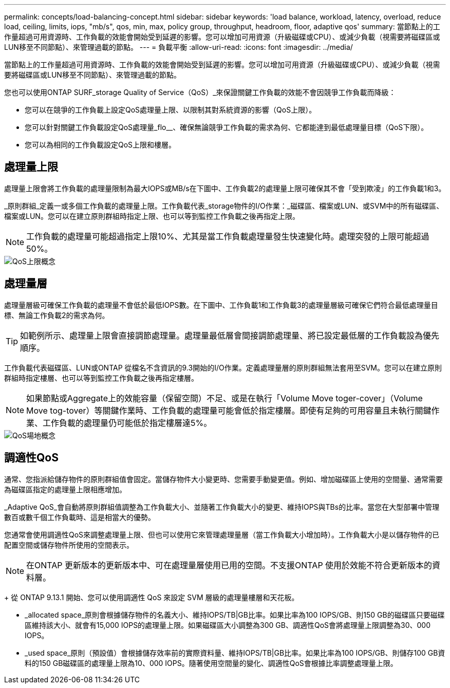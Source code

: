 ---
permalink: concepts/load-balancing-concept.html 
sidebar: sidebar 
keywords: 'load balance, workload, latency, overload, reduce load, ceiling, limits, iops, "mb/s", qos, min, max, policy group, throughput, headroom, floor, adaptive qos' 
summary: 當節點上的工作量超過可用資源時、工作負載的效能會開始受到延遲的影響。您可以增加可用資源（升級磁碟或CPU）、或減少負載（視需要將磁碟區或LUN移至不同節點）、來管理過載的節點。 
---
= 負載平衡
:allow-uri-read: 
:icons: font
:imagesdir: ../media/


[role="lead"]
當節點上的工作量超過可用資源時、工作負載的效能會開始受到延遲的影響。您可以增加可用資源（升級磁碟或CPU）、或減少負載（視需要將磁碟區或LUN移至不同節點）、來管理過載的節點。

您也可以使用ONTAP SURF_storage Quality of Service（QoS）_來保證關鍵工作負載的效能不會因競爭工作負載而降級：

* 您可以在競爭的工作負載上設定QoS處理量上限、以限制其對系統資源的影響（QoS上限）。
* 您可以針對關鍵工作負載設定QoS處理量_flo__、確保無論競爭工作負載的需求為何、它都能達到最低處理量目標（QoS下限）。
* 您可以為相同的工作負載設定QoS上限和樓層。




== 處理量上限

處理量上限會將工作負載的處理量限制為最大IOPS或MB/s在下圖中、工作負載2的處理量上限可確保其不會「受到欺凌」的工作負載1和3。

_原則群組_定義一或多個工作負載的處理量上限。工作負載代表_storage物件的I/O作業：_磁碟區、檔案或LUN、或SVM中的所有磁碟區、檔案或LUN。您可以在建立原則群組時指定上限、也可以等到監控工作負載之後再指定上限。

[NOTE]
====
工作負載的處理量可能超過指定上限10%、尤其是當工作負載處理量發生快速變化時。處理突發的上限可能超過50%。

====
image::../media/qos-ceiling-concepts.gif[QoS上限概念]



== 處理量層

處理量層級可確保工作負載的處理量不會低於最低IOPS數。在下圖中、工作負載1和工作負載3的處理量層級可確保它們符合最低處理量目標、無論工作負載2的需求為何。

[TIP]
====
如範例所示、處理量上限會直接調節處理量。處理量最低層會間接調節處理量、將已設定最低層的工作負載設為優先順序。

====
工作負載代表磁碟區、LUN或ONTAP 從檔名不含資訊的9.3開始的I/O作業。定義處理量層的原則群組無法套用至SVM。您可以在建立原則群組時指定樓層、也可以等到監控工作負載之後再指定樓層。

[NOTE]
====
如果節點或Aggregate上的效能容量（保留空間）不足、或是在執行「Volume Move toger-cover」（Volume Move tog-tover）等關鍵作業時、工作負載的處理量可能會低於指定樓層。即使有足夠的可用容量且未執行關鍵作業、工作負載的處理量仍可能低於指定樓層達5%。

====
image::../media/qos-floor-concepts.gif[QoS場地概念]



== 調適性QoS

通常、您指派給儲存物件的原則群組值會固定。當儲存物件大小變更時、您需要手動變更值。例如、增加磁碟區上使用的空間量、通常需要為磁碟區指定的處理量上限相應增加。

_Adaptive QoS_會自動將原則群組值調整為工作負載大小、並隨著工作負載大小的變更、維持IOPS與TBs的比率。當您在大型部署中管理數百或數千個工作負載時、這是相當大的優勢。

您通常會使用調適性QoS來調整處理量上限、但也可以使用它來管理處理量層（當工作負載大小增加時）。工作負載大小是以儲存物件的已配置空間或儲存物件所使用的空間表示。


NOTE: 在ONTAP 更新版本的更新版本中、可在處理量層使用已用的空間。不支援ONTAP 使用於效能不符合更新版本的資料層。

+ 從 ONTAP 9.13.1 開始、您可以使用調適性 QoS 來設定 SVM 層級的處理量樓層和天花板。

* _allocated space_原則會根據儲存物件的名義大小、維持IOPS/TB|GB比率。如果比率為100 IOPS/GB、則150 GB的磁碟區只要磁碟區維持該大小、就會有15,000 IOPS的處理量上限。如果磁碟區大小調整為300 GB、調適性QoS會將處理量上限調整為30、000 IOPS。
* _used space_原則（預設值）會根據儲存效率前的實際資料量、維持IOPS/TB|GB比率。如果比率為100 IOPS/GB、則儲存100 GB資料的150 GB磁碟區的處理量上限為10、000 IOPS。隨著使用空間量的變化、調適性QoS會根據比率調整處理量上限。

